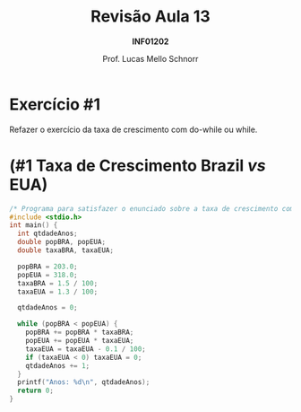 # -*- coding: utf-8 -*-
# -*- mode: org -*-
#+startup: beamer overview indent
#+LANGUAGE: pt-br
#+TAGS: noexport(n)
#+EXPORT_EXCLUDE_TAGS: noexport
#+EXPORT_SELECT_TAGS: export

#+Title: Revisão Aula 13
#+Subtitle: *INF01202*
#+Author: Prof. Lucas Mello Schnorr
#+Date: \copyleft

#+LaTeX_CLASS: beamer
#+LaTeX_CLASS_OPTIONS: [xcolor=dvipsnames]
#+OPTIONS:   H:1 num:t toc:nil \n:nil @:t ::t |:t ^:t -:t f:t *:t <:t
#+LATEX_HEADER: \input{org-babel.tex}

* Configuração                                                     :noexport:

#+BEGIN_SRC emacs-lisp
(setq org-latex-listings 'minted
      org-latex-packages-alist '(("" "minted"))
      org-latex-pdf-process
      '("pdflatex -shell-escape -interaction nonstopmode -output-directory %o %f"
        "pdflatex -shell-escape -interaction nonstopmode -output-directory %o %f"))
(setq org-latex-minted-options
       '(("frame" "lines")
         ("fontsize" "\\scriptsize")))
#+END_SRC

#+RESULTS:
| frame    | lines       |
| fontsize | \scriptsize |
* Exercício #1

Refazer o exercício da taxa de crescimento com do-while ou while.

#+latex: \cortesia{../../../Algoritmos/Marcelo/aulas/aula09/aula09_slide_21.pdf}{Prof. Marcelo Walter}
* (#1 Taxa de Crescimento Brazil /vs/ EUA)

#+attr_latex: :options fontsize=\scriptsize
#+BEGIN_SRC C :tangle e/rev-a13-taxa.c
/* Programa para satisfazer o enunciado sobre a taxa de crescimento com while */
#include <stdio.h>
int main() {
  int qtdadeAnos;
  double popBRA, popEUA;
  double taxaBRA, taxaEUA;

  popBRA = 203.0;
  popEUA = 318.0;
  taxaBRA = 1.5 / 100;
  taxaEUA = 1.3 / 100;

  qtdadeAnos = 0;

  while (popBRA < popEUA) {
    popBRA += popBRA * taxaBRA;
    popEUA += popEUA * taxaEUA;
    taxaEUA = taxaEUA - 0.1 / 100;
    if (taxaEUA < 0) taxaEUA = 0;
    qtdadeAnos += 1;
  }
  printf("Anos: %d\n", qtdadeAnos);
  return 0;
}
#+END_SRC
